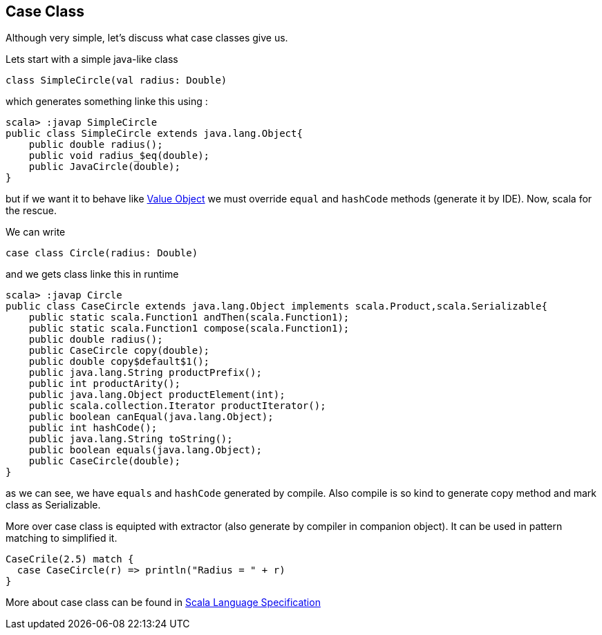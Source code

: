 == Case Class

Although very simple, let's discuss what case classes give us.

Lets start with a simple java-like class

```scala
class SimpleCircle(val radius: Double)
```

which generates something linke this using :

```
scala> :javap SimpleCircle
public class SimpleCircle extends java.lang.Object{
    public double radius();
    public void radius_$eq(double);
    public JavaCircle(double);
}
```

but if we want it to behave like http://en.wikipedia.org/wiki/Value_object[Value Object] 
we must override `equal` and `hashCode` methods (generate it by IDE). Now, scala for the rescue.

We can write
```scala
case class Circle(radius: Double)
```

and we gets class linke this in runtime

```
scala> :javap Circle
public class CaseCircle extends java.lang.Object implements scala.Product,scala.Serializable{
    public static scala.Function1 andThen(scala.Function1);
    public static scala.Function1 compose(scala.Function1);
    public double radius();
    public CaseCircle copy(double);
    public double copy$default$1();
    public java.lang.String productPrefix();
    public int productArity();
    public java.lang.Object productElement(int);
    public scala.collection.Iterator productIterator();
    public boolean canEqual(java.lang.Object);
    public int hashCode();
    public java.lang.String toString();
    public boolean equals(java.lang.Object);
    public CaseCircle(double);
}

```

as we can see, we have `equals` and `hashCode` generated by compile.
Also compile is so kind to generate copy method and mark class as Serializable.

More over case class is equipted with extractor (also generate by compiler in companion object). 
It can be used in pattern matching to simplified it.

``` scala
CaseCrile(2.5) match {
  case CaseCircle(r) => println("Radius = " + r)
}
```

More about case class can be found in http://www.scala-lang.org/files/archive/nightly/pdfs/ScalaReference.pdf#subsection.5.3.2[Scala Language Specification]

